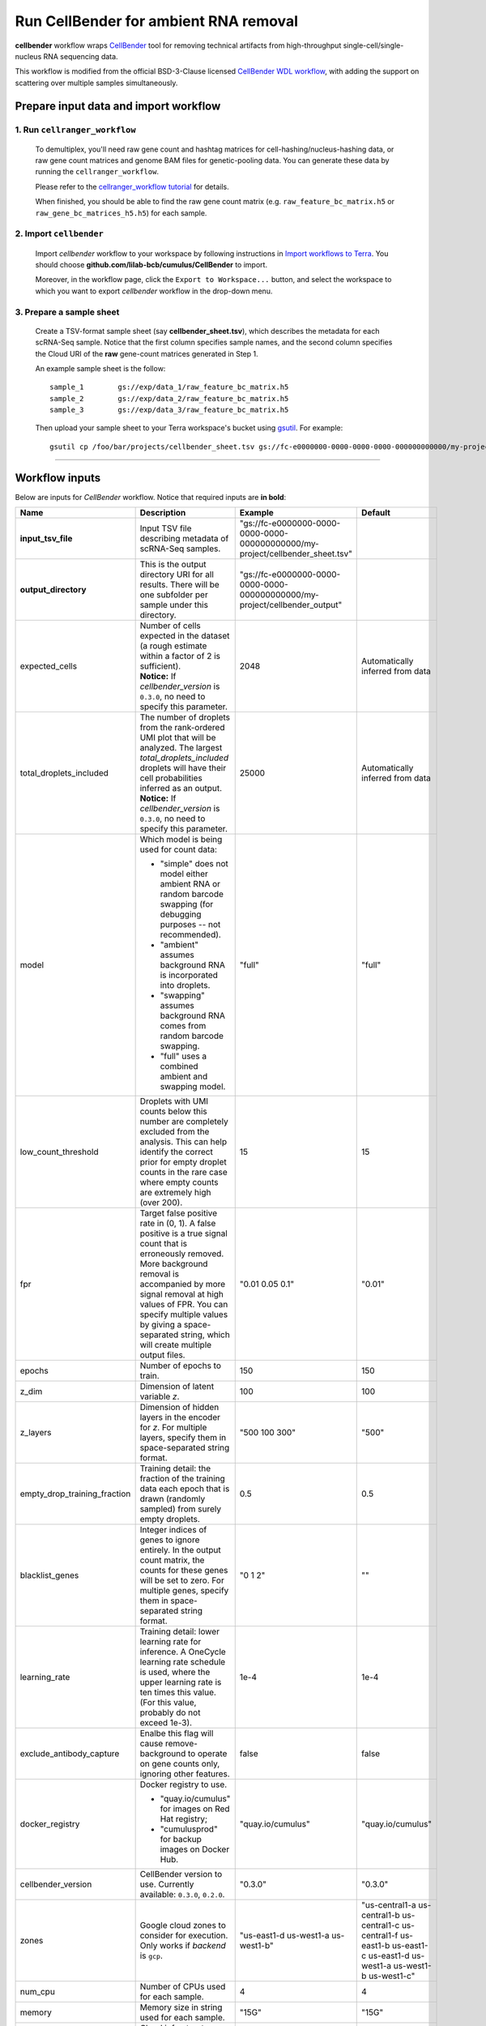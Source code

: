 Run CellBender for ambient RNA removal
------------------------------------------

**cellbender** workflow wraps CellBender_ tool for removing technical artifacts from high-throughput single-cell/single-nucleus RNA sequencing data.

This workflow is modified from the official BSD-3-Clause licensed `CellBender WDL workflow`_, with adding the support on scattering over multiple samples simultaneously.

Prepare input data and import workflow
^^^^^^^^^^^^^^^^^^^^^^^^^^^^^^^^^^^^^^^^

1. Run ``cellranger_workflow``
++++++++++++++++++++++++++++++++

    To demultiplex, you'll need raw gene count and hashtag matrices for cell-hashing/nucleus-hashing data, or raw gene count matrices and genome BAM files for genetic-pooling data. You can generate these data by running the ``cellranger_workflow``.

    Please refer to the `cellranger_workflow tutorial`_ for details.

    When finished, you should be able to find the raw gene count matrix (e.g. ``raw_feature_bc_matrix.h5`` or ``raw_gene_bc_matrices_h5.h5``) for each sample.

2. Import ``cellbender``
++++++++++++++++++++++++++++++

    Import *cellbender* workflow to your workspace by following instructions in `Import workflows to Terra`_. You should choose **github.com/lilab-bcb/cumulus/CellBender** to import.

    Moreover, in the workflow page, click the ``Export to Workspace...`` button, and select the workspace to which you want to export *cellbender* workflow in the drop-down menu.

3. Prepare a sample sheet
++++++++++++++++++++++++++++

    Create a TSV-format sample sheet (say **cellbender_sheet.tsv**), which describes the metadata for each scRNA-Seq sample. Notice that the first column specifies sample names, and the second column specifies the Cloud URI of the **raw** gene-count matrices generated in Step 1.

    An example sample sheet is the follow::

        sample_1	gs://exp/data_1/raw_feature_bc_matrix.h5
        sample_2	gs://exp/data_2/raw_feature_bc_matrix.h5
        sample_3	gs://exp/data_3/raw_feature_bc_matrix.h5

    Then upload your sample sheet to your Terra workspace's bucket using gsutil_. For example::

        gsutil cp /foo/bar/projects/cellbender_sheet.tsv gs://fc-e0000000-0000-0000-0000-000000000000/my-project/

-------------

Workflow inputs
^^^^^^^^^^^^^^^^^^

Below are inputs for *CellBender* workflow. Notice that required inputs are **in bold**:

.. list-table::
    :widths: 5 20 10 5
    :header-rows: 1

    * - Name
      - Description
      - Example
      - Default
    * - **input_tsv_file**
      - Input TSV file describing metadata of scRNA-Seq samples.
      - "gs://fc-e0000000-0000-0000-0000-000000000000/my-project/cellbender_sheet.tsv"
      -
    * - **output_directory**
      - This is the output directory URI for all results. There will be one subfolder per sample under this directory.
      - "gs://fc-e0000000-0000-0000-0000-000000000000/my-project/cellbender_output"
      -
    * - expected_cells
      - | Number of cells expected in the dataset (a rough estimate within a factor of 2 is sufficient).
        | **Notice:** If *cellbender_version* is ``0.3.0``, no need to specify this parameter.
      - 2048
      - Automatically inferred from data
    * - total_droplets_included
      - | The number of droplets from the rank-ordered UMI plot that will be analyzed. The largest *total_droplets_included* droplets will have their cell probabilities inferred as an output.
        | **Notice:** If *cellbender_version* is ``0.3.0``, no need to specify this parameter.
      - 25000
      - Automatically inferred from data
    * - model
      - Which model is being used for count data:

        - "simple" does not model either ambient RNA or random barcode swapping (for debugging purposes -- not recommended).

        - "ambient" assumes background RNA is incorporated into droplets.

        - "swapping" assumes background RNA comes from random barcode swapping.

        - "full" uses a combined ambient and swapping model.
      - "full"
      - "full"
    * - low_count_threshold
      - Droplets with UMI counts below this number are completely excluded from the analysis. This can help identify the correct prior for empty droplet counts in the rare case where empty counts are extremely high (over 200).
      - 15
      - 15
    * - fpr
      - Target false positive rate in (0, 1). A false positive is a true signal count that is erroneously removed. More background removal is accompanied by more signal removal at high values of FPR. You can specify multiple values by giving a space-separated string, which will create multiple output files.
      - "0.01 0.05 0.1"
      - "0.01"
    * - epochs
      - Number of epochs to train.
      - 150
      - 150
    * - z_dim
      - Dimension of latent variable *z*.
      - 100
      - 100
    * - z_layers
      - Dimension of hidden layers in the encoder for *z*. For multiple layers, specify them in space-separated string format.
      - "500 100 300"
      - "500"
    * - empty_drop_training_fraction
      - Training detail: the fraction of the training data each epoch that is drawn (randomly sampled) from surely empty droplets.
      - 0.5
      - 0.5
    * - blacklist_genes
      - Integer indices of genes to ignore entirely. In the output count matrix, the counts for these genes will be set to zero. For multiple genes, specify them in space-separated string format.
      - "0 1 2"
      - ""
    * - learning_rate
      - Training detail: lower learning rate for inference. A OneCycle learning rate schedule is used, where the upper learning rate is ten times this value. (For this value, probably do not exceed 1e-3).
      - 1e-4
      - 1e-4
    * - exclude_antibody_capture
      - Enalbe this flag will cause remove-background to operate on gene counts only, ignoring other features.
      - false
      - false
    * - docker_registry
      - Docker registry to use.

        - "quay.io/cumulus" for images on Red Hat registry;

        - "cumulusprod" for backup images on Docker Hub.
      - "quay.io/cumulus"
      - "quay.io/cumulus"
    * - cellbender_version
      - CellBender version to use. Currently available: ``0.3.0``, ``0.2.0``.
      - "0.3.0"
      - "0.3.0"
    * - zones
      - Google cloud zones to consider for execution. Only works if *backend* is ``gcp``.
      - "us-east1-d us-west1-a us-west1-b"
      - "us-central1-a us-central1-b us-central1-c us-central1-f us-east1-b us-east1-c us-east1-d us-west1-a us-west1-b us-west1-c"
    * - num_cpu
      - Number of CPUs used for each sample.
      - 4
      - 4
    * - memory
      - Memory size in string used for each sample.
      - "15G"
      - "15G"
    * - backend
      - Cloud infrastructure backend to use. Available options:

        - "gcp" for Google Cloud;
        - "aws" for Amazon AWS;
        - "local" for local machine.
      - "gcp"
      - "gcp"
    * - gpu_type
      - The GPU type to be used. Only works for ``gcp`` backend. See `here <https://cromwell.readthedocs.io/en/stable/RuntimeAttributes/#gpucount-gputype-and-nvidiadriverversion>`_ for a complete list of available GPU types.
      - "nvidia-tesla-t4"
      - "nvidia-tesla-t4"
    * - disk_space
      - Disk space (integer) in GB needed for each sample.
      - 50
      - 50
    * - preemptible
      - Number of maximum preemptible tries allowed. Only works when *backend* is ``gcp``.
      - 2
      - 2
    * - awsQueueArn
      - The AWS ARN string of the job queue to be used. This only works for ``aws`` backend.
      - "arn:aws:batch:us-east-1:xxx:job-queue/priority-gwf"
      - ""

----------

Workflow outputs
^^^^^^^^^^^^^^^^^^^

See the table below for *cellbender* workflow outputs:

.. list-table::
    :widths: 5 5 10
    :header-rows: 1

    * - Name
      - Type
      - Description
    * - cellbender_outputs
      - Array[String]
      - A list of Cloud URIs of the output folders. Each folder is associated with one scRNA-seq sample in the given sample sheet.


.. _CellBender: https://github.com/broadinstitute/CellBender
.. _CellBender WDL workflow: https://portal.firecloud.org/#methods/cellbender/remove-background/11/wdl
.. _cellranger_workflow tutorial: ./cellranger/index.html
.. _Import workflows to Terra: ./cumulus_import.html
.. _gsutil: https://cloud.google.com/storage/docs/gsutil
